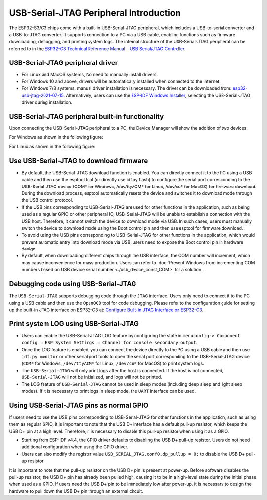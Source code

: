 
USB-Serial-JTAG Peripheral Introduction
-----------------------------------------

The ESP32-S3/C3 chips come with a built-in USB-Serial-JTAG peripheral, which includes a USB-to-serial converter and a USB-to-JTAG converter. It supports connection to a PC via a USB cable, enabling functions such as firmware downloading, debugging, and printing system logs. The internal structure of the USB-Serial-JTAG peripheral can be referred to in the `ESP32-C3 Technical Reference Manual - USB Serial/JTAG Controller <https://www.espressif.com/sites/default/files/documentation/esp32-c3_technical_reference_manual_en.pdf>`_\ .

USB-Serial-JTAG  peripheral driver
^^^^^^^^^^^^^^^^^^^^^^^^^^^^^^^^^^^^^^^^^


* For Linux and MacOS systems, No need to manually install drivers.
* For Windows 10 and above, drivers will be automatically installed when connected to the internet.
* For Windows 7/8 systems, manual driver installation is necessary. The driver can be downloaded from: \ `esp32-usb-jtag-2021-07-15 <https://dl.espressif.com/dl/idf-driver/idf-driver-esp32-usb-jtag-2021-07-15.zip>`_\ . Alternatively, users can use the `ESP-IDF Windows Installer <https://dl.espressif.com/dl/esp-idf/>`_\ , selecting the USB-Serial-JTAG driver during installation.

USB-Serial-JTAG peripheral built-in functionality
^^^^^^^^^^^^^^^^^^^^^^^^^^^^^^^^^^^^^^^^^^^^^^^^^^^

Upon connecting the USB-Serial-JTAG peripheral to a PC, the Device Manager will show the addition of two devices:

For Windows as shown in the following figure:


.. image:: ../../_static/usb/device_manager_usb_serial_jtag_cn.png
   :target: ../../_static/usb/device_manager_usb_serial_jtag_cn.png
   :alt: device_manager_usb_serial_jtag_cn


For Linux as shown in the following figure:


.. image:: ../../_static/usb/usb_serial_jtag_linux.png
   :target: ../../_static/usb/usb_serial_jtag_linux.png
   :alt: device_manager_usb_serial_jtag_cn


Use USB-Serial-JTAG to download firmware
^^^^^^^^^^^^^^^^^^^^^^^^^^^^^^^^^^^^^^^^^


* By default, the USB-Serial-JTAG download function is enabled. You can directly connect it to the PC using a USB cable and then use the esptool tool (or directly use idf.py flash) to configure the serial port corresponding to the USB-Serial-JTAG device (COM* for Windows, /dev/ttyACM* for Linux, /dev/cu* for MacOS) for firmware download. During the download process, esptool automatically resets the device and switches it to download mode through the USB control protocol.
* If the USB pins corresponding to USB-Serial-JTAG are used for other functions in the application, such as being used as a regular GPIO or other peripheral IO, USB-Serial-JTAG will be unable to establish a connection with the USB host. Therefore, it cannot switch the device to download mode via USB. In such cases, users must manually switch the device to download mode using the Boot control pin and then use esptool for firmware download.
* To avoid using the USB pins corresponding to USB-Serial-JTAG for other functions in the application, which would prevent automatic entry into download mode via USB, users need to expose the Boot control pin in hardware design.
* By default, when downloading different chips through the USB interface, the COM number will increment, which may cause inconvenience for mass production. Users can refer to :doc:`Prevent Windows from incrementing COM numbers based on USB device serial number <./usb_device_const_COM>` for a solution.


Debugging code using USB-Serial-JTAG
^^^^^^^^^^^^^^^^^^^^^^^^^^^^^^^^^^^^^

The ``USB-Serial-JTAG`` supports debugging code through the ``JTAG`` interface. Users only need to connect it to the PC using a USB cable and then use the ``OpenOCD`` tool for code debugging. Please refer to the configuration guide for setting up the built-in JTAG interface on ESP32-C3 at: `Configure Built-in JTAG Interface on ESP32-C3 <https://docs.espressif.com/projects/esp-idf/en/latest/esp32c3/api-guides/jtag-debugging/configure-builtin-jtag.html>`_\.

Print system LOG using USB-Serial-JTAG
^^^^^^^^^^^^^^^^^^^^^^^^^^^^^^^^^^^^^^^^^

* Users can enable the USB-Serial-JTAG LOG feature by configuring the state in ``menuconfig-> Component config → ESP System Settings → Channel for console secondary output``.
* Once the LOG feature is enabled, you can connect the device directly to the PC using a USB cable and then use ``idf.py monitor`` or other serial port tools to open the serial port corresponding to the USB-Serial-JTAG device (``COM*`` for Windows, ``/dev/ttyACM*`` for Linux, ``/dev/cu*`` for MacOS) to print system logs.
* The ``USB-Serial-JTAG`` will only print logs after the host is connected. If the host is not connected, ``USB-Serial-JTAG`` will not be initialized, and logs will not be printed.
* The LOG feature of ``USB-Serial-JTAG`` cannot be used in sleep modes (including deep sleep and light sleep modes). If it is necessary to print logs in sleep mode, the ``UART`` interface can be used.

Using USB-Serial-JTAG pins as normal GPIO
^^^^^^^^^^^^^^^^^^^^^^^^^^^^^^^^^^^^^^^^^^

If users need to use the USB pins corresponding to USB-Serial-JTAG for other functions in the application, such as using them as regular GPIO, it is important to note that the USB D+ interface has a default pull-up resistor, which keeps the USB D+ pin at a high level. Therefore, it is necessary to disable this pull-up resistor when using it as a GPIO.


* Starting from ESP-IDF v4.4, the GPIO driver defaults to disabling the USB D+ pull-up resistor. Users do not need additional configuration when using the GPIO driver.
* Users can also modify the register value ``USB_SERIAL_JTAG.conf0.dp_pullup = 0;`` to disable the USB D+ pull-up resistor.

It is important to note that the pull-up resistor on the USB D+ pin is present at power-up. Before software disables the pull-up resistor, the USB D+ pin has already been pulled high, causing it to be in a high-level state during the initial phase when used as a GPIO. If users need the USB D+ pin to be immediately low after power-up, it is necessary to design the hardware to pull down the USB D+ pin through an external circuit.
